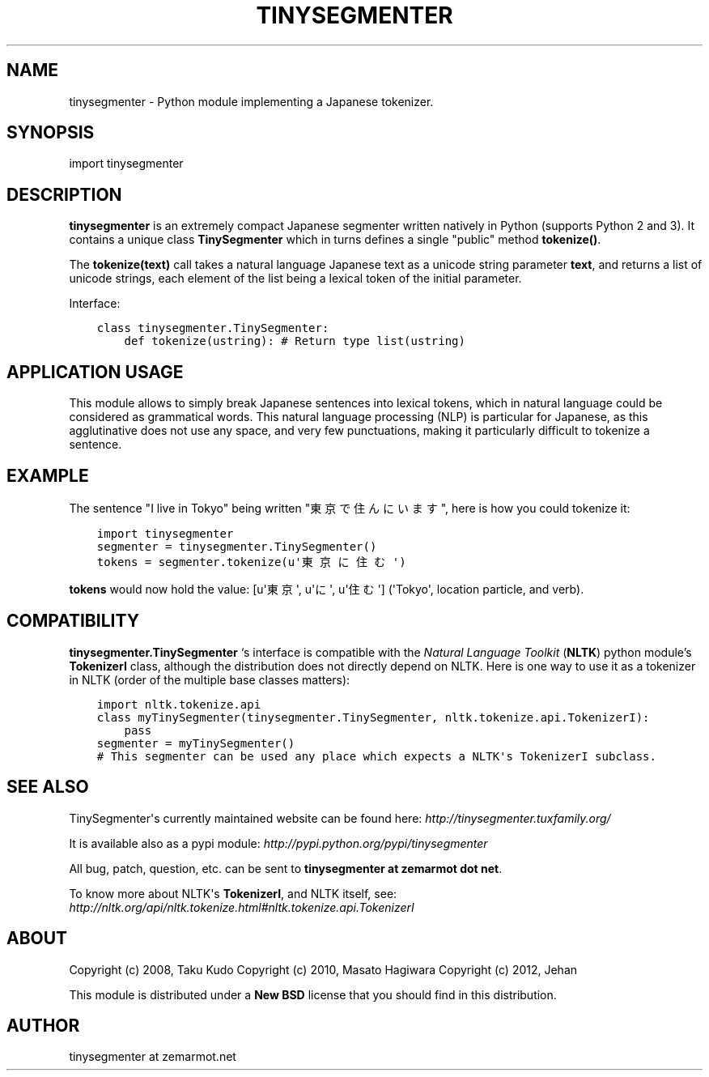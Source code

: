.\" Man page generated from reStructuredText.
.
.TH TINYSEGMENTER 7 "2012-09-24" "0.2" ""
.SH NAME
tinysegmenter \- Python module implementing a Japanese tokenizer.
.
.nr rst2man-indent-level 0
.
.de1 rstReportMargin
\\$1 \\n[an-margin]
level \\n[rst2man-indent-level]
level margin: \\n[rst2man-indent\\n[rst2man-indent-level]]
-
\\n[rst2man-indent0]
\\n[rst2man-indent1]
\\n[rst2man-indent2]
..
.de1 INDENT
.\" .rstReportMargin pre:
. RS \\$1
. nr rst2man-indent\\n[rst2man-indent-level] \\n[an-margin]
. nr rst2man-indent-level +1
.\" .rstReportMargin post:
..
.de UNINDENT
. RE
.\" indent \\n[an-margin]
.\" old: \\n[rst2man-indent\\n[rst2man-indent-level]]
.nr rst2man-indent-level -1
.\" new: \\n[rst2man-indent\\n[rst2man-indent-level]]
.in \\n[rst2man-indent\\n[rst2man-indent-level]]u
..
.SH SYNOPSIS
.sp
import tinysegmenter
.SH DESCRIPTION
.sp
\fBtinysegmenter\fP is an extremely compact Japanese segmenter written natively in Python (supports Python 2 and 3).
It contains a unique class \fBTinySegmenter\fP which in turns defines a single "public" method \fBtokenize()\fP\&.
.sp
The \fBtokenize(text)\fP call takes a natural language Japanese text as a unicode string parameter \fBtext\fP,
and returns a list of unicode strings, each element of the list being a lexical token of the initial parameter.
.sp
Interface:
.INDENT 0.0
.INDENT 3.5
.sp
.nf
.ft C
class tinysegmenter.TinySegmenter:
    def tokenize(ustring): # Return type list(ustring)
.ft P
.fi
.UNINDENT
.UNINDENT
.SH APPLICATION USAGE
.sp
This module allows to simply break Japanese sentences into lexical tokens,
which in natural language could be considered as grammatical words.
This natural language processing (NLP) is particular for Japanese,
as this agglutinative does not use any space, and very few punctuations, making it
particularly difficult to tokenize a sentence.
.SH EXAMPLE
.sp
The sentence "I live in Tokyo" being written "東京で住んにいます", here is how you could tokenize it:
.INDENT 0.0
.INDENT 3.5
.sp
.nf
.ft C
import tinysegmenter
segmenter = tinysegmenter.TinySegmenter()
tokens = segmenter.tokenize(u\(aq東京に住む\(aq)
.ft P
.fi
.UNINDENT
.UNINDENT
.sp
\fBtokens\fP would now hold the value: [u\(aq東京\(aq, u\(aqに\(aq, u\(aq住む\(aq] (\(aqTokyo\(aq, location particle, and verb).
.SH COMPATIBILITY
.sp
\fBtinysegmenter.TinySegmenter\fP ‘s interface is compatible with the \fINatural Language Toolkit\fP (\fBNLTK\fP) python module’s \fBTokenizerI\fP class,
although the distribution does not directly depend on NLTK.
Here is one way to use it as a tokenizer in NLTK (order of the multiple base classes matters):
.INDENT 0.0
.INDENT 3.5
.sp
.nf
.ft C
import nltk.tokenize.api
class myTinySegmenter(tinysegmenter.TinySegmenter, nltk.tokenize.api.TokenizerI):
    pass
segmenter = myTinySegmenter()
# This segmenter can be used any place which expects a NLTK\(aqs TokenizerI subclass.
.ft P
.fi
.UNINDENT
.UNINDENT
.SH SEE ALSO
.sp
TinySegmenter\(aqs currently maintained website can be found here: \fI\%http://tinysegmenter.tuxfamily.org/\fP
.sp
It is available also as a pypi module: \fI\%http://pypi.python.org/pypi/tinysegmenter\fP
.sp
All bug, patch, question, etc. can be sent to \fBtinysegmenter at zemarmot dot net\fP\&.
.sp
To know more about NLTK\(aqs \fBTokenizerI\fP, and NLTK itself, see: \fI\%http://nltk.org/api/nltk.tokenize.html#nltk.tokenize.api.TokenizerI\fP
.SH ABOUT
.sp
Copyright (c) 2008, Taku Kudo
Copyright (c) 2010, Masato Hagiwara
Copyright (c) 2012, Jehan
.sp
This module is distributed under a \fBNew BSD\fP license that you should find in this distribution.
.SH AUTHOR
tinysegmenter at zemarmot.net
.\" Generated by docutils manpage writer.
.
